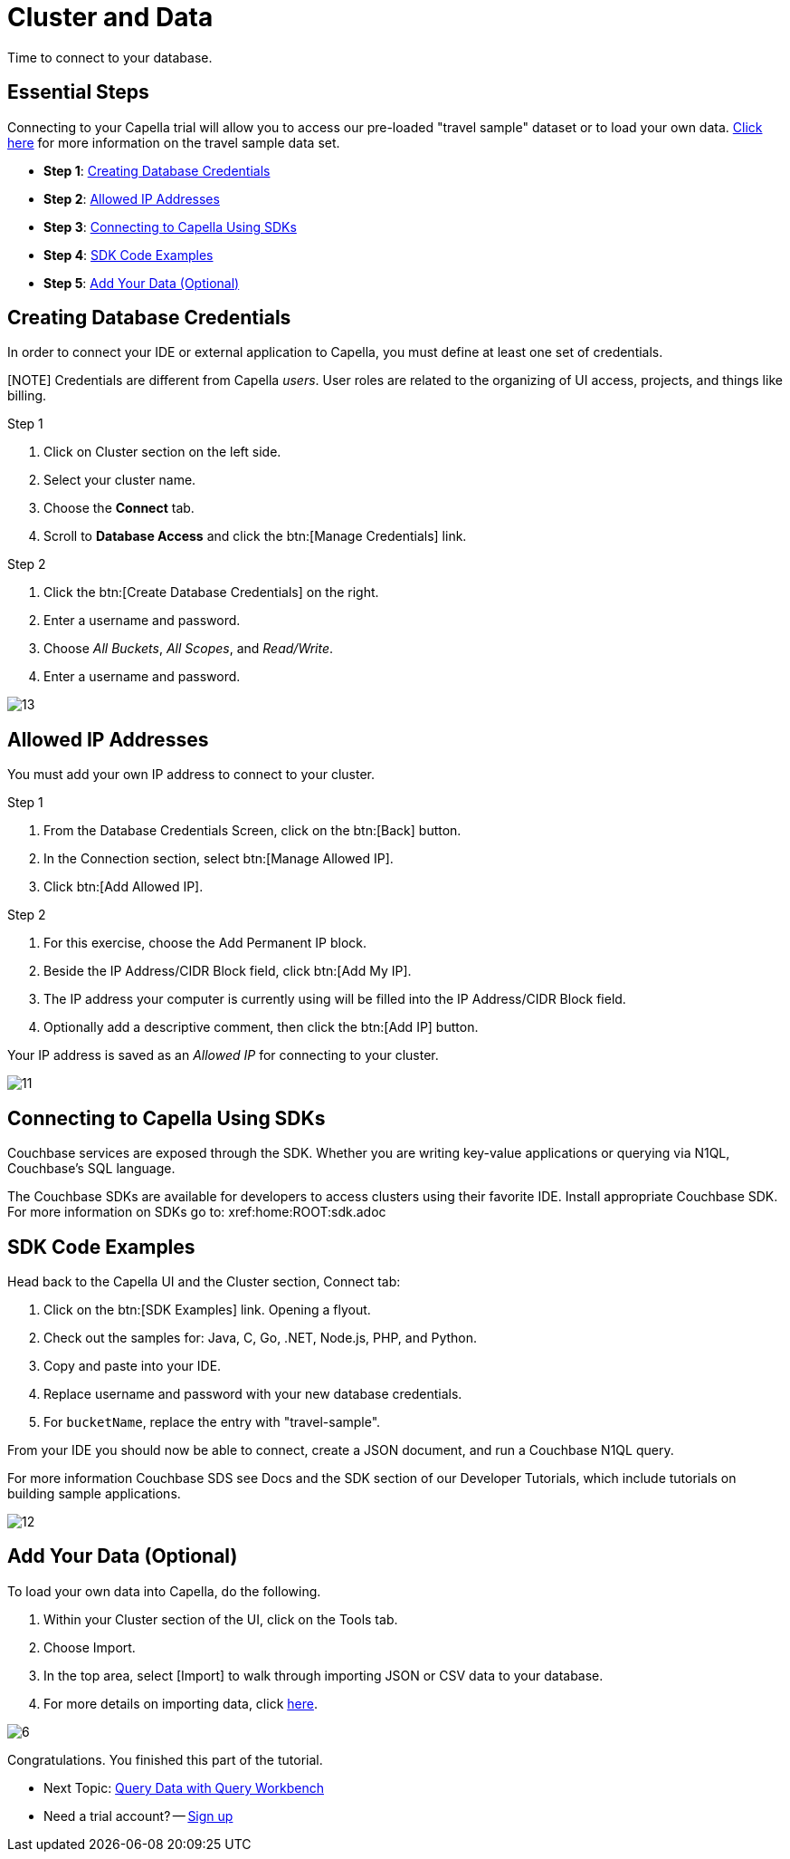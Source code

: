 = Cluster and Data
:imagesdir: ../assets/images
:tabs:


Time to connect to your database.

== Essential Steps

Connecting to your Capella trial will allow you to access our pre-loaded "travel sample" dataset or to load your own data. 
xref:java-sdk:ref:travel-app-data-model.adoc[Click here] for more information on the travel sample data set.

* *Step 1*: <<#credentials>>
* *Step 2*: <<#allowed>>
* *Step 3*: <<#sdk>>
* *Step 4*: <<#samples>>
* *Step 5*: <<#add-data>> 


[#credentials]
== Creating Database Credentials

In order to connect your IDE or external application to Capella, you must define at least one set of credentials. 

[NOTE] Credentials are different from Capella _users_. 
User roles are related to the organizing of UI access, projects, and things like billing.

.Step 1
. Click on Cluster section on the left side.
. Select your cluster name.
. Choose the *Connect* tab.
. Scroll to *Database Access* and click the btn:[Manage Credentials] link.

.Step 2
. Click the btn:[Create Database Credentials] on the right.
. Enter a username and password.
. Choose _All Buckets_, _All Scopes_, and _Read/Write_.
. Enter a username and password.

image::cluster-and-data/13.png[]


[#allowed]
== Allowed IP Addresses

You must add your own IP address to connect to your cluster.

.Step 1
. From the Database Credentials Screen, click on the btn:[Back] button.
. In the Connection section, select btn:[Manage Allowed IP].
. Click btn:[Add Allowed IP].

.Step 2
. For this exercise, choose the Add Permanent IP block. 
. Beside the IP Address/CIDR Block field, click btn:[Add My IP].
. The IP address your computer is currently using will be filled into the IP Address/CIDR Block field.
. Optionally add a descriptive comment, then click the btn:[Add IP] button.

Your IP address is saved as an _Allowed IP_ for connecting to your cluster.

image::cluster-and-data/11.png[]


[#sdk]
== Connecting to Capella Using SDKs

Couchbase services are exposed through the SDK. 
Whether you are writing key-value applications or querying via N1QL, Couchbase’s SQL language.

The Couchbase SDKs are available for developers to access clusters using their favorite IDE. 
Install appropriate Couchbase SDK. 
For more information on SDKs go to: xref:home:ROOT:sdk.adoc


[#samples]
== SDK Code Examples

Head back to the Capella UI and the Cluster section, Connect tab:

. Click on the btn:[SDK Examples] link. Opening a flyout.
. Check out the samples for: Java, C, Go, .NET, Node.js, PHP, and Python.
. Copy and paste into your IDE.
. Replace username and password with your new database credentials.
. For `bucketName`, replace the entry with "travel-sample".

From your IDE you should now be able to connect, create a JSON document, and run a Couchbase N1QL query. 

For more information Couchbase SDS see Docs and the SDK section of our Developer Tutorials, which include tutorials on building sample applications.

image::cluster-and-data/12.png[]


[#add-data]
== Add Your Data (Optional)

To load your own data into Capella, do the following.

. Within your Cluster section of the UI, click on the Tools tab.
. Choose Import.
. In the top area, select [Import] to walk through importing JSON or CSV data to your database.
. For more details on importing data, click xref:cloud:clusters:data-service/import-data-documents.adoc[here].

image::cluster-and-data/6.png[]

Congratulations. 
You finished this part of the tutorial. 
 
* Next Topic: xref:run-first-queries.adoc[Query Data with Query Workbench]
* Need a trial account? -- https://cloud.couchbase.com/sign-up[Sign up]
